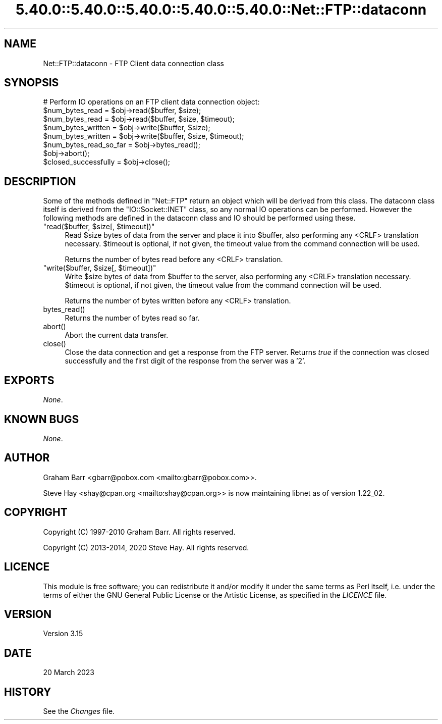 .\" Automatically generated by Pod::Man 5.0102 (Pod::Simple 3.45)
.\"
.\" Standard preamble:
.\" ========================================================================
.de Sp \" Vertical space (when we can't use .PP)
.if t .sp .5v
.if n .sp
..
.de Vb \" Begin verbatim text
.ft CW
.nf
.ne \\$1
..
.de Ve \" End verbatim text
.ft R
.fi
..
.\" \*(C` and \*(C' are quotes in nroff, nothing in troff, for use with C<>.
.ie n \{\
.    ds C` ""
.    ds C' ""
'br\}
.el\{\
.    ds C`
.    ds C'
'br\}
.\"
.\" Escape single quotes in literal strings from groff's Unicode transform.
.ie \n(.g .ds Aq \(aq
.el       .ds Aq '
.\"
.\" If the F register is >0, we'll generate index entries on stderr for
.\" titles (.TH), headers (.SH), subsections (.SS), items (.Ip), and index
.\" entries marked with X<> in POD.  Of course, you'll have to process the
.\" output yourself in some meaningful fashion.
.\"
.\" Avoid warning from groff about undefined register 'F'.
.de IX
..
.nr rF 0
.if \n(.g .if rF .nr rF 1
.if (\n(rF:(\n(.g==0)) \{\
.    if \nF \{\
.        de IX
.        tm Index:\\$1\t\\n%\t"\\$2"
..
.        if !\nF==2 \{\
.            nr % 0
.            nr F 2
.        \}
.    \}
.\}
.rr rF
.\" ========================================================================
.\"
.IX Title "5.40.0::5.40.0::5.40.0::5.40.0::5.40.0::Net::FTP::dataconn 3"
.TH 5.40.0::5.40.0::5.40.0::5.40.0::5.40.0::Net::FTP::dataconn 3 2024-12-14 "perl v5.40.0" "Perl Programmers Reference Guide"
.\" For nroff, turn off justification.  Always turn off hyphenation; it makes
.\" way too many mistakes in technical documents.
.if n .ad l
.nh
.SH NAME
Net::FTP::dataconn \- FTP Client data connection class
.SH SYNOPSIS
.IX Header "SYNOPSIS"
.Vb 1
\&    # Perform IO operations on an FTP client data connection object:
\&
\&    $num_bytes_read = $obj\->read($buffer, $size);
\&    $num_bytes_read = $obj\->read($buffer, $size, $timeout);
\&
\&    $num_bytes_written = $obj\->write($buffer, $size);
\&    $num_bytes_written = $obj\->write($buffer, $size, $timeout);
\&
\&    $num_bytes_read_so_far = $obj\->bytes_read();
\&
\&    $obj\->abort();
\&
\&    $closed_successfully = $obj\->close();
.Ve
.SH DESCRIPTION
.IX Header "DESCRIPTION"
Some of the methods defined in \f(CW\*(C`Net::FTP\*(C'\fR return an object which will
be derived from this class. The dataconn class itself is derived from
the \f(CW\*(C`IO::Socket::INET\*(C'\fR class, so any normal IO operations can be performed.
However the following methods are defined in the dataconn class and IO should
be performed using these.
.ie n .IP """read($buffer, $size[, $timeout])""" 4
.el .IP "\f(CWread($buffer, $size[, $timeout])\fR" 4
.IX Item "read($buffer, $size[, $timeout])"
Read \f(CW$size\fR bytes of data from the server and place it into \f(CW$buffer\fR, also
performing any <CRLF> translation necessary. \f(CW$timeout\fR is optional, if not
given, the timeout value from the command connection will be used.
.Sp
Returns the number of bytes read before any <CRLF> translation.
.ie n .IP """write($buffer, $size[, $timeout])""" 4
.el .IP "\f(CWwrite($buffer, $size[, $timeout])\fR" 4
.IX Item "write($buffer, $size[, $timeout])"
Write \f(CW$size\fR bytes of data from \f(CW$buffer\fR to the server, also
performing any <CRLF> translation necessary. \f(CW$timeout\fR is optional, if not
given, the timeout value from the command connection will be used.
.Sp
Returns the number of bytes written before any <CRLF> translation.
.ie n .IP bytes_read() 4
.el .IP \f(CWbytes_read()\fR 4
.IX Item "bytes_read()"
Returns the number of bytes read so far.
.ie n .IP abort() 4
.el .IP \f(CWabort()\fR 4
.IX Item "abort()"
Abort the current data transfer.
.ie n .IP close() 4
.el .IP \f(CWclose()\fR 4
.IX Item "close()"
Close the data connection and get a response from the FTP server. Returns
\&\fItrue\fR if the connection was closed successfully and the first digit of
the response from the server was a '2'.
.SH EXPORTS
.IX Header "EXPORTS"
\&\fINone\fR.
.SH "KNOWN BUGS"
.IX Header "KNOWN BUGS"
\&\fINone\fR.
.SH AUTHOR
.IX Header "AUTHOR"
Graham Barr <gbarr@pobox.com <mailto:gbarr@pobox.com>>.
.PP
Steve Hay <shay@cpan.org <mailto:shay@cpan.org>> is now maintaining
libnet as of version 1.22_02.
.SH COPYRIGHT
.IX Header "COPYRIGHT"
Copyright (C) 1997\-2010 Graham Barr.  All rights reserved.
.PP
Copyright (C) 2013\-2014, 2020 Steve Hay.  All rights reserved.
.SH LICENCE
.IX Header "LICENCE"
This module is free software; you can redistribute it and/or modify it under the
same terms as Perl itself, i.e. under the terms of either the GNU General Public
License or the Artistic License, as specified in the \fILICENCE\fR file.
.SH VERSION
.IX Header "VERSION"
Version 3.15
.SH DATE
.IX Header "DATE"
20 March 2023
.SH HISTORY
.IX Header "HISTORY"
See the \fIChanges\fR file.

